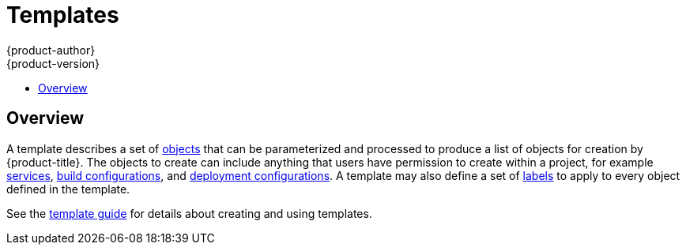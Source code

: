 [[architecture-core-concepts-templates]]
= Templates
{product-author}
{product-version}
:data-uri:
:icons:
:experimental:
:toc: macro
:toc-title:
:prewrap!:

toc::[]

[[overview]]

== Overview
A template describes a set of xref:index.adoc#architecture-core-concepts-index[objects] that can be parameterized
and processed to produce a list of objects for creation by {product-title}. The
objects to create can include anything that users have permission to create
within a project, for example xref:pods_and_services.adoc#services[services],
xref:builds_and_image_streams.adoc#builds[build configurations], and
xref:deployments.adoc#deployments-and-deployment-configurations[deployment
configurations]. A template may also define a set of
xref:pods_and_services.adoc#labels[labels] to apply to every object defined in
the template.

See the xref:../../dev_guide/templates.adoc#dev-guide-templates[template guide] for details about creating and using templates.
